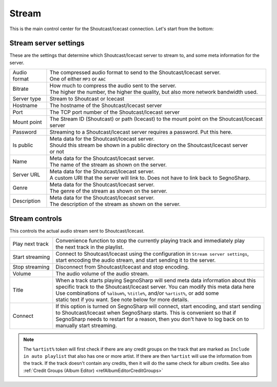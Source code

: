 ######
Stream
######

This is the main control center for the Shoutcast/Icecast connection.
Let's start from the bottom:

**********************
Stream server settings
**********************

These are the settings that determine which Shoutcast/Icecast server to stream to, and some meta information for the server.

+--------------+----------------------------------------------------------------------------------------+
| Audio format | | The compressed audio format to send to the Shoutcast/Icecast server.                 |
|              | | One of either ``MP3`` or ``AAC``                                                     |
+--------------+----------------------------------------------------------------------------------------+
| Bitrate      | | How much to compress the audio sent to the server.                                   |
|              | | The higher the number, the higher the quality, but also more network bandwidth used. |
+--------------+----------------------------------------------------------------------------------------+
| Server type  | Stream to Shoutcast or Icecast                                                         |
+--------------+----------------------------------------------------------------------------------------+
| Hostname     | The hostname of the Shoutcast/Icecast server                                           |
+--------------+----------------------------------------------------------------------------------------+
| Port         | The TCP port number of the Shoutcast/Icecast server                                    |
+--------------+----------------------------------------------------------------------------------------+
| Mount point  | The Stream ID (Shoutcast) or path (Icecast) to the mount point                         |
|              | on the Shoutcast/Icecast server                                                        |
+--------------+----------------------------------------------------------------------------------------+
| Password     | Streaming to a Shoutcast/Icecast server requires a password. Put this here.            |
+--------------+----------------------------------------------------------------------------------------+
| Is public    | | Meta data for the Shoutcast/Icecast server.                                          |
|              | | Should this stream be shown in a public directory on the Shoutcast/Icecast server    |
|              | | or not                                                                               |
+--------------+----------------------------------------------------------------------------------------+
| Name         | | Meta data for the Shoutcast/Icecast server.                                          |
|              | | The name of the stream as shown on the server.                                       |
+--------------+----------------------------------------------------------------------------------------+
| Server URL   | | Meta data for the Shoutcast/Icecast server.                                          |
|              | | A custom URI that the server will link to. Does not have to link back to SegnoSharp. |
+--------------+----------------------------------------------------------------------------------------+
| Genre        | | Meta data for the Shoutcast/Icecast server.                                          |
|              | | The genre of the stream as shown on the server.                                      |
+--------------+----------------------------------------------------------------------------------------+
| Description  | | Meta data for the Shoutcast/Icecast server.                                          |
|              | | The description of the stream as shown on the server.                                |
+--------------+----------------------------------------------------------------------------------------+

***************
Stream controls
***************

This controls the actual audio stream sent to Shoutcast/Icecast.

+-----------------+------------------------------------------------------------------------------------------+
| Play next track | | Convenience function to stop the currently playing track and immediately play          |
|                 | | the next track in the playlist.                                                        |
+-----------------+------------------------------------------------------------------------------------------+
| Start streaming | | Connect to Shoutcast/Icecast using the configuration in ``Stream server settings``,    |
|                 | | start encoding the audio stream, and start sending it to the server.                   |
+-----------------+------------------------------------------------------------------------------------------+
| Stop streaming  | Disconnect from Shoutcast/Icecast and stop encoding.                                     |
+-----------------+------------------------------------------------------------------------------------------+
| Volume          | The audio volume of the audio stream.                                                    |
+-----------------+------------------------------------------------------------------------------------------+
| Title           | | When a track starts playing SegnoSharp will send meta data information about this      |
|                 | | specific track to the Shoutcast/Icecast server. You can modify this meta data here     |
|                 | | Use combinations of ``%album%``, ``%title%``, and/or ``%artist%``, or add some         |
|                 | | static text if you want. See note below for more details.                              |
+-----------------+------------------------------------------------------------------------------------------+
| Connect         | | If this option is turned on SegnoSharp will connect, start encoding, and start sending |
|                 | | to Shoutcast/Icecast when SegnoSharp starts. This is convenient so that if             |
|                 | | SegnoSharp needs to restart for a reason, then you don't have to log back on to        |
|                 | | manually start streaming.                                                              |
+-----------------+------------------------------------------------------------------------------------------+

.. note:: The ``%artist%`` token will first check if there are any credit groups on the track that are marked as
    ``Include in auto playlist`` that also has one or more artist.
    If there are then ``%artist`` will use the information from the track.
    If the track doesn't contain any credits, then it will do the same check for album credits.    
    See also :ref:`Credit Groups (Album Editor) <refAlbumEditorCreditGroups>`